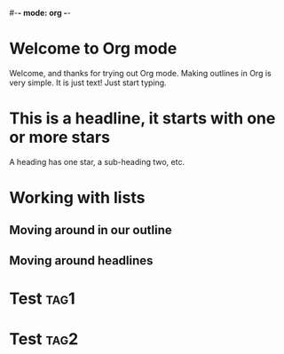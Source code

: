 #-*- mode: org -*-
#+STARTUP: showall

* Welcome to Org mode

  Welcome, and thanks for trying out Org mode. Making outlines in
  Org is very simple. It is just text! Just start typing.

* This is a headline, it starts with one or more stars

  A heading has one star, a sub-heading two, etc.

* Working with lists
** Moving around in our outline
** Moving around headlines
* Test :tag1:
* Test :tag2:

